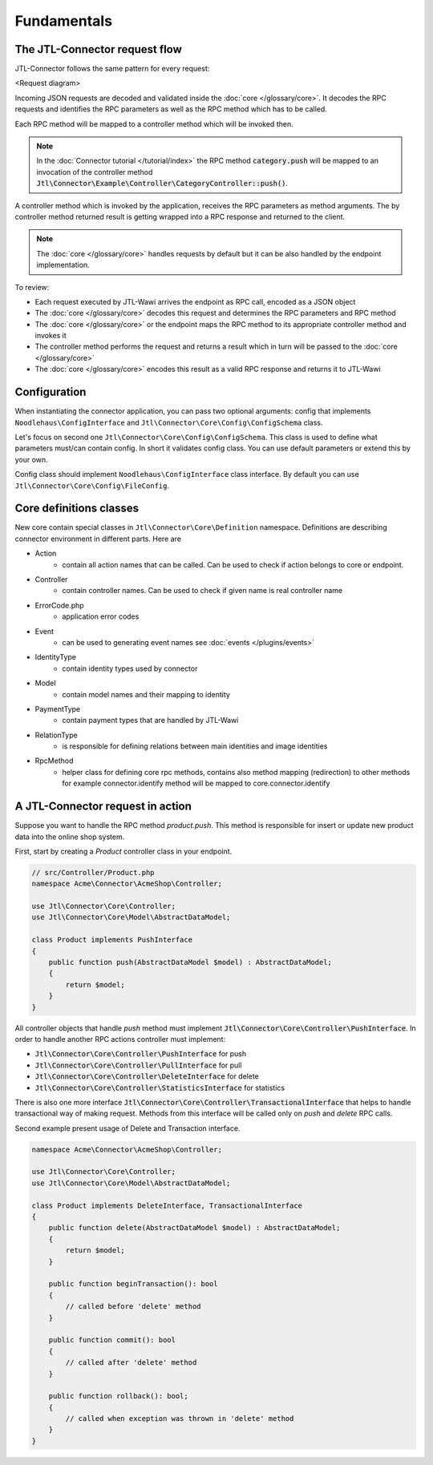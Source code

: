 .. _fundamentals:

Fundamentals
============

The JTL-Connector request flow
------------------------------

JTL-Connector follows the same pattern for every request:

<Request diagram>

Incoming JSON requests are decoded and validated inside the :doc:`core </glossary/core>`.
It decodes the RPC requests and identifies the RPC parameters as well as the RPC method which has to be called.

Each RPC method will be mapped to a controller method which will be invoked then.

.. note::
    In the :doc:`Connector tutorial </tutorial/index>` the RPC method :code:`category.push` will be mapped to an invocation of the controller method :code:`Jtl\Connector\Example\Controller\CategoryController::push()`.

A controller method which is invoked by the application, receives the RPC parameters as method arguments.
The by controller method returned result is getting wrapped into a RPC response and returned to the client.

.. note::
    The :doc:`core </glossary/core>` handles requests by default but it can be also handled by the endpoint implementation.

To review:

- Each request executed by JTL-Wawi arrives the endpoint as RPC call, encoded as a JSON object
- The :doc:`core </glossary/core>` decodes this request and determines the RPC parameters and RPC method
- The :doc:`core </glossary/core>` or the endpoint maps the RPC method to its appropriate controller method and invokes it
- The controller method performs the request and returns a result which in turn will be passed to the :doc:`core </glossary/core>`
- The :doc:`core </glossary/core>` encodes this result as a valid RPC response and returns it to JTL-Wawi

Configuration
-------------

When instantiating the connector application, you can pass two optional arguments: config that implements ``Noodlehaus\ConfigInterface`` and ``Jtl\Connector\Core\Config\ConfigSchema`` class.

Let's focus on second one ``Jtl\Connector\Core\Config\ConfigSchema``. This class is used to define what parameters must/can contain config. In short it validates
config class. You can use default parameters or extend this by your own.

Config class should implement ``Noodlehaus\ConfigInterface`` class interface. By default you can use ``Jtl\Connector\Core\Config\FileConfig``.

Core definitions classes
------------------------

New core contain special classes in ``Jtl\Connector\Core\Definition`` namespace. Definitions are describing connector environment in different parts.
Here are

- Action
    - contain all action names that can be called. Can be used to check if action belongs to core or endpoint.
- Controller
    - contain controller names. Can be used to check if given name is real controller name
- ErrorCode.php
    - application error codes
- Event
    - can be used to generating event names see :doc:`events  </plugins/events>`
- IdentityType
    - contain identity types used by connector
- Model
    - contain model names and their mapping to identity
- PaymentType
    - contain payment types that are handled by JTL-Wawi
- RelationType
    - is responsible for defining relations between main identities and image identities
- RpcMethod
    - helper class for defining core rpc methods, contains also method mapping (redirection) to other methods
      for example connector.identify method will be mapped to core.connector.identify


A JTL-Connector request in action
---------------------------------

Suppose you want to handle the RPC method `product.push`.
This method is responsible for insert or update new product data into the online shop system.

First, start by creating a `Product` controller class in your endpoint.

.. code-block:: php

    // src/Controller/Product.php
    namespace Acme\Connector\AcmeShop\Controller;

    use Jtl\Connector\Core\Controller;
    use Jtl\Connector\Core\Model\AbstractDataModel;

    class Product implements PushInterface
    {
        public function push(AbstractDataModel $model) : AbstractDataModel;
        {
            return $model;
        }
    }

All controller objects that handle `push` method must implement :code:`Jtl\Connector\Core\Controller\PushInterface`.
In order to handle another RPC actions controller must implement:

- :code:`Jtl\Connector\Core\Controller\PushInterface` for push
- :code:`Jtl\Connector\Core\Controller\PullInterface` for pull
- :code:`Jtl\Connector\Core\Controller\DeleteInterface` for delete
- :code:`Jtl\Connector\Core\Controller\StatisticsInterface` for statistics

There is also one more interface :code:`Jtl\Connector\Core\Controller\TransactionalInterface` that helps to handle
transactional way of making request. Methods from this interface will be called only on `push` and `delete` RPC calls.

Second example present usage of Delete and Transaction interface.

.. code-block:: php

    namespace Acme\Connector\AcmeShop\Controller;

    use Jtl\Connector\Core\Controller;
    use Jtl\Connector\Core\Model\AbstractDataModel;

    class Product implements DeleteInterface, TransactionalInterface
    {
        public function delete(AbstractDataModel $model) : AbstractDataModel;
        {
            return $model;
        }

        public function beginTransaction(): bool
        {
            // called before 'delete' method
        }

        public function commit(): bool
        {
            // called after 'delete' method
        }

        public function rollback(): bool;
        {
            // called when exception was thrown in 'delete' method
        }
    }
